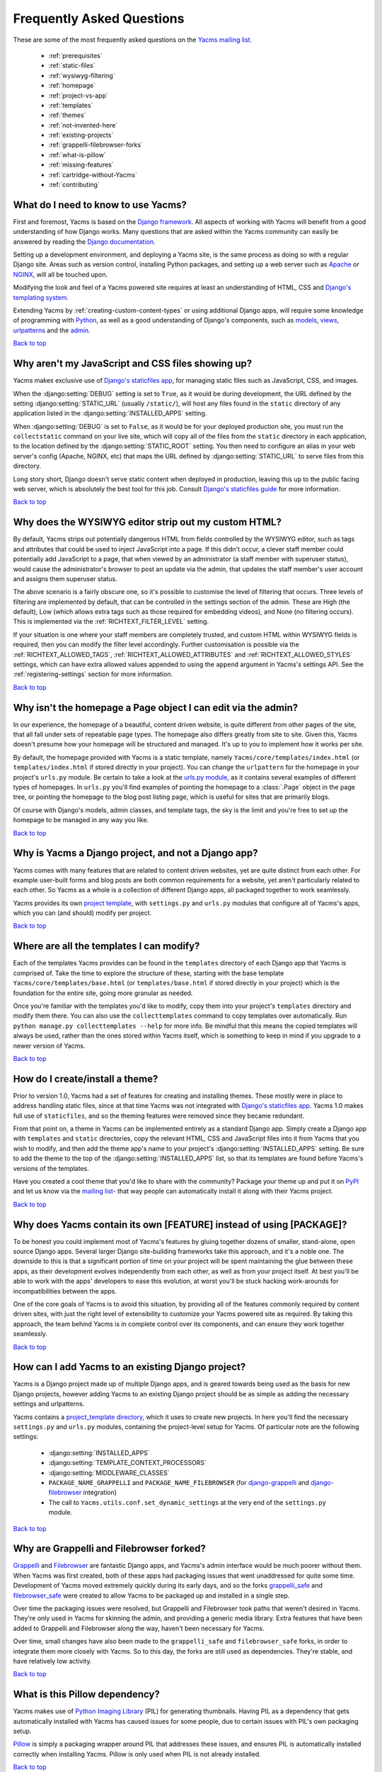 ==========================
Frequently Asked Questions
==========================

These are some of the most frequently asked questions on the
`Yacms mailing list <http://groups.google.com/group/Yacms-users>`_.

  * :ref:`prerequisites`
  * :ref:`static-files`
  * :ref:`wysiwyg-filtering`
  * :ref:`homepage`
  * :ref:`project-vs-app`
  * :ref:`templates`
  * :ref:`themes`
  * :ref:`not-invented-here`
  * :ref:`existing-projects`
  * :ref:`grappelli-filebrowser-forks`
  * :ref:`what-is-pillow`
  * :ref:`missing-features`
  * :ref:`cartridge-without-Yacms`
  * :ref:`contributing`

.. _prerequisites:

What do I need to know to use Yacms?
----------------------------------------

First and foremost, Yacms is based on the `Django framework
<https://www.djangoproject.com/>`_. All aspects of working with
Yacms will benefit from a good understanding of how Django works.
Many questions that are asked within the Yacms
community can easily be answered by reading the `Django documentation
<https://docs.djangoproject.com/en/>`_.

Setting up a development environment, and deploying a Yacms site,
is the same process as doing so with a regular Django site. Areas such
as version control, installing Python packages, and setting up a web
server  such as `Apache <http://httpd.apache.org/>`_ or `NGINX
<http://nginx.org/>`_, will all be touched upon.

Modifying the look and feel of a Yacms powered site requires at
least an understanding of HTML, CSS and `Django's templating system
<https://docs.djangoproject.com/en/dev/topics/templates/>`_.

Extending Yacms by :ref:`creating-custom-content-types` or using
additional Django apps, will require some knowledge of programming with
`Python <http://python.org>`_, as well as a good understanding of
Django's components, such as
`models <https://docs.djangoproject.com/en/dev/topics/db/models/>`_,
`views <https://docs.djangoproject.com/en/dev/topics/http/views/>`_,
`urlpatterns <https://docs.djangoproject.com/en/dev/topics/http/urls/>`_
and the `admin <https://docs.djangoproject.com/en/dev/ref/contrib/admin/>`_.

`Back to top <#>`_

.. _static-files:

Why aren't my JavaScript and CSS files showing up?
--------------------------------------------------

Yacms makes exclusive use of `Django's staticfiles app
<https://docs.djangoproject.com/en/dev/ref/contrib/staticfiles/>`_,
for managing static files such as JavaScript, CSS, and images.

When the :django:setting:`DEBUG` setting is set to ``True``, as it would be during
development, the URL defined by the setting :django:setting:`STATIC_URL` (usually
``/static/``), will host any files found in the ``static`` directory
of any application listed in the :django:setting:`INSTALLED_APPS` setting.

When :django:setting:`DEBUG` is set to ``False``, as it would be for your deployed
production site, you must run the ``collectstatic`` command on your
live site, which will copy all of the files from the ``static``
directory in each application, to the location defined by the
:django:setting:`STATIC_ROOT` setting. You then need to configure an alias in your
web server's config (Apache, NGINX, etc) that maps the URL defined by
:django:setting:`STATIC_URL` to serve files from this directory.

Long story short, Django doesn't serve static content when deployed in
production, leaving this up to the public facing web server, which is
absolutely the best tool for this job. Consult `Django's staticfiles
guide <https://docs.djangoproject.com/en/dev/howto/static-files/>`_
for more information.

`Back to top <#>`_

.. _wysiwyg-filtering:

Why does the WYSIWYG editor strip out my custom HTML?
-----------------------------------------------------

By default, Yacms strips out potentially dangerous HTML from
fields controlled by the WYSIWYG editor, such as tags and attributes
that could be used to inject JavaScript into a page. If this
didn't occur, a clever staff member could potentially add JavaScript
to a page, that when viewed by an administrator (a staff member with
superuser status), would cause the administrator's browser to post an
update via the admin, that updates the staff member's user account and
assigns them superuser status.

The above scenario is a fairly obscure one, so it's possible to
customise the level of filtering that occurs. Three levels of
filtering are implemented by default, that can be controlled in
the settings section of the admin. These are High (the default), Low
(which allows extra tags such as those required for embedding videos),
and None (no filtering occurs). This is implemented via the
:ref:`RICHTEXT_FILTER_LEVEL` setting.

If your situation is one where your staff members are completely
trusted, and custom HTML within WYSIWYG fields is required, then you
can modify the filter level accordingly. Further customisation is
possible via the :ref:`RICHTEXT_ALLOWED_TAGS`,
:ref:`RICHTEXT_ALLOWED_ATTRIBUTES` and :ref:`RICHTEXT_ALLOWED_STYLES`
settings, which can have extra allowed values appended to using
the ``append`` argument in Yacms's settings API. See the
:ref:`registering-settings` section for more information.

`Back to top <#>`_

.. _homepage:

Why isn't the homepage a Page object I can edit via the admin?
------------------------------------------------------------------

In our experience, the homepage of a beautiful, content driven website,
is quite different from other pages of the site, that all fall under
sets of repeatable page types. The homepage also differs greatly from
site to site. Given this, Yacms doesn't presume how your homepage
will be structured and managed. It's up to you to implement how it
works per site.

By default, the homepage provided with Yacms is a static template,
namely ``Yacms/core/templates/index.html`` (or
``templates/index.html`` if stored directly in your project). You can
change the ``urlpattern`` for the homepage in your project's
``urls.py`` module. Be certain to take a look at the `urls.py module
<https://github.com/stephenmcd/Yacms/tree/master/Yacms/project_template/project_name/urls.py>`_,
as it contains several examples of different types of homepages.
In ``urls.py`` you'll find examples of pointing the homepage to a
:class:`.Page` object in the page tree, or pointing the homepage to the blog
post listing page, which is useful for sites that are primarily blogs.

Of course with Django's models, admin classes, and template tags, the
sky is the limit and you're free to set up the homepage to be managed
in any way you like.

`Back to top <#>`_

.. _project-vs-app:

Why is Yacms a Django project, and not a Django app?
--------------------------------------------------------

Yacms comes with many features that are related to content driven
websites, yet are quite distinct from each other. For example
user-built forms and blog posts are both common requirements for a
website, yet aren't particularly related to each other. So Yacms
as a whole is a collection of different Django apps, all packaged
together to work seamlessly.

Yacms provides its own `project template
<https://github.com/stephenmcd/Yacms/tree/master/Yacms/project_template>`_,
with ``settings.py`` and ``urls.py`` modules that configure all of
Yacms's apps, which you can (and should) modify per project.

`Back to top <#>`_

.. _templates:

Where are all the templates I can modify?
-----------------------------------------

Each of the templates Yacms provides can be found in the
``templates`` directory of each Django app that Yacms is comprised
of. Take the time to explore the structure of these, starting with the
base template ``Yacms/core/templates/base.html`` (or
``templates/base.html`` if stored directly in your project) which is
the foundation for the entire site, going more granular as needed.

Once you're familiar with the templates you'd like to modify, copy them
into your project's ``templates`` directory and modify them there. You
can also use the ``collecttemplates`` command to copy templates over
automatically. Run ``python manage.py collecttemplates --help`` for
more info. Be mindful that this means the copied templates will always
be used, rather than the ones stored within Yacms itself, which is
something to keep in mind if you upgrade to a newer version of
Yacms.

`Back to top <#>`_

.. _themes:

How do I create/install a theme?
--------------------------------

Prior to version 1.0, Yacms had a set of features for creating
and installing themes. These mostly were in place to address handling
static files, since at that time Yacms was not integrated with
`Django's staticfiles app
<https://docs.djangoproject.com/en/dev/ref/contrib/staticfiles/>`_.
Yacms 1.0 makes full use of ``staticfiles``, and so the theming
features were removed since they became redundant.

From that point on, a theme in Yacms can be implemented entirely
as a standard Django app. Simply create a Django app with
``templates`` and ``static`` directories, copy the relevant HTML,
CSS and JavaScript files into it from Yacms that you wish to
modify, and then add the theme app's name to your project's
:django:setting:`INSTALLED_APPS` setting. Be sure to add the theme to the top of
the :django:setting:`INSTALLED_APPS` list, so that its templates are found before
Yacms's versions of the templates.

Have you created a cool theme that you'd like to share with the
community? Package your theme up and put it on `PyPI
<http://pypi.python.org/pypi>`_ and let us know via the `mailing list
<http://groups.google.com/group/Yacms-users>`_- that way people
can automatically install it along with their Yacms project.

`Back to top <#>`_

.. _not-invented-here:

Why does Yacms contain its own [FEATURE] instead of using [PACKAGE]?
------------------------------------------------------------------------

To be honest you could implement most of Yacms's features by gluing
together dozens of smaller, stand-alone, open source Django apps.
Several larger Django site-building frameworks take this approach, and
it's a noble one. The downside to this is that a significant portion
of time on your project will be spent maintaining the glue between
these apps, as their development evolves independently from each other,
as well as from your project itself. At best you'll be able to work with
the apps' developers to ease this evolution, at worst you'll be stuck
hacking work-arounds for incompatibilities between the apps.

One of the core goals of Yacms is to avoid this situation, by
providing all of the features commonly required by content driven
sites, with just the right level of extensibility to customize your
Yacms powered site as required. By taking this approach, the team
behind Yacms is in complete control over its components, and can
ensure they work together seamlessly.

`Back to top <#>`_

.. _existing-projects:

How can I add Yacms to an existing Django project?
------------------------------------------------------

Yacms is a Django project made up of multiple Django apps, and is
geared towards being used as the basis for new Django projects, however
adding Yacms to an existing Django project should be as simple as
adding the necessary settings and urlpatterns.

Yacms contains a `project_template directory
<https://github.com/stephenmcd/Yacms/tree/master/Yacms/project_template>`_,
which it uses to create new projects. In here you'll find the
necessary ``settings.py`` and ``urls.py`` modules, containing the
project-level setup for Yacms. Of particular note are the following
settings:

  * :django:setting:`INSTALLED_APPS`
  * :django:setting:`TEMPLATE_CONTEXT_PROCESSORS`
  * :django:setting:`MIDDLEWARE_CLASSES`
  * ``PACKAGE_NAME_GRAPPELLI`` and ``PACKAGE_NAME_FILEBROWSER`` (for
    `django-grappelli <https://github.com/sehmaschine/django-grappelli>`_ and
    `django-filebrowser <https://github.com/sehmaschine/django-filebrowser>`_
    integration)
  * The call to ``Yacms.utils.conf.set_dynamic_settings`` at the
    very end of the ``settings.py`` module.

`Back to top <#>`_

.. _grappelli-filebrowser-forks:

Why are Grappelli and Filebrowser forked?
-----------------------------------------

`Grappelli <https://github.com/sehmaschine/django-grappelli>`_ and
`Filebrowser <https://github.com/sehmaschine/django-filebrowser>`_ are
fantastic Django apps, and Yacms's admin interface would be much
poorer without them. When Yacms was first created, both of these apps
had packaging issues that went unaddressed for quite some time.
Development of Yacms moved extremely quickly during its early days,
and so the forks `grappelli_safe <https://github.com/stephenmcd/grappelli-safe>`_
and `filebrowser_safe <https://github.com/stephenmcd/filebrowser-safe>`_
were created to allow Yacms to be packaged up and installed in a
single step.

Over time the packaging issues were resolved, but Grappelli and
Filebrowser took paths that weren't desired in Yacms.
They're only used in Yacms for skinning the admin, and providing
a generic media library. Extra features that have been added to
Grappelli and Filebrowser along the way, haven't been necessary for
Yacms.

Over time, small changes have also been made to the ``grappelli_safe``
and ``filebrowser_safe`` forks, in order to integrate them more closely
with Yacms. So to this day, the forks are still used as
dependencies. They're stable, and have relatively low activity.

`Back to top <#>`_

.. _what-is-pillow:

What is this Pillow dependency?
-------------------------------

Yacms makes use of `Python Imaging Library
<http://www.pythonware.com/products/pil/>`_ (PIL) for generating
thumbnails. Having PIL as a dependency that gets automatically
installed with Yacms has caused issues for some people, due to
certain issues with PIL's own packaging setup.

`Pillow <http://pypi.python.org/pypi/Pillow>`_ is simply a packaging
wrapper around PIL that addresses these issues, and ensures PIL is
automatically installed correctly when installing Yacms. Pillow is
only used when PIL is not already installed.

`Back to top <#>`_

.. _missing-features:

Why doesn't Yacms have [FEATURE]?
-------------------------------------

The best answer to this might be found by searching the `mailing
list <http://groups.google.com/group/Yacms-users>`_, where many
features that aren't currently in Yacms have been thoroughly
discussed.

Sometimes the conclusion is that certain features aren't within the
scope of what Yacms aims to be. Sometimes they're great ideas, yet
no one has had the time to implement them yet. In the case of the
latter, the quickest way to get your feature added is to get working on
it yourself.

Communication via the mailing list is key though. Features have been
developed and rejected before, simply because they were relatively
large in size, and developed in a silo without any feedback from the
community. Unfortunately these types of contributions are difficult
to accept, since they have the greatest resource requirements in
understanding everything involved, without any previous communication.

`Back to top <#>`_

.. _cartridge-without-Yacms:

Can I use Cartridge without Yacms?
--------------------------------------

No. `Cartridge <http://cartridge.jupo.org>`_ (an ecommerce app)
heavily leverages Yacms, and in fact it is implemented as an
advanced example of a Yacms content type, where each shop category
is a page in Yacms's navigation tree. This allows for a very
flexible shop structure, where hierarchical categories can be set up
to create your shop.

You could very well use Cartridge and Yacms to build a pure
Cartridge site, without using any of Yacms's features that
aren't relevant to Cartridge. However more often than not, you'll
find that general content pages and forms, will be required to some
extent anyway.

`Back to top <#>`_

.. _contributing:

I don't know how to code, how can I contribute?
-----------------------------------------------

You're in luck! Programming is by far the most abundant skill
contributed to Yacms, and subsequently the least needed. There are
many ways to contribute without writing any code:

  * Answering questions on the `mailing list
    <http://groups.google.com/group/Yacms-users>`_
  * Triaging `issues on GitHub
    <https://github.com/stephenmcd/Yacms/issues>`_
  * Improving the documentation
  * Promoting Yacms via blogs, `Twitter <http://twitter.com>`_, etc.

If you don't have time for any of these things, and still want to
contribute back to Yacms, donations are always welcome and can be
made via Flattr or PayPal on the `Yacms homepage <http://Yacms.jupo.org>`_.
Donations help to support the continued development of Yacms, and go
towards paying for infrastructure, such as hosting for the demo site.

`Back to top <#>`_
